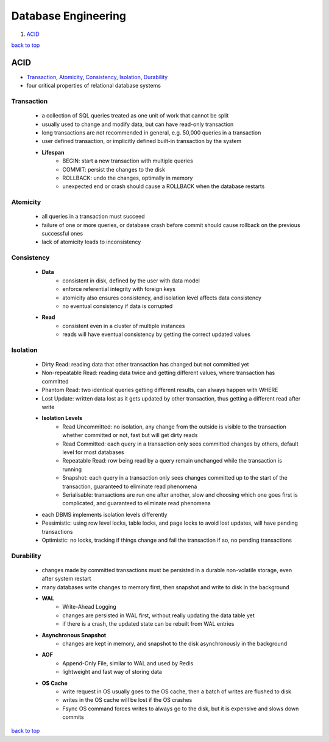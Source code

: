 ====================
Database Engineering
====================

1. `ACID`_

`back to top <#database-engineering>`_

ACID
====

* `Transaction`_, `Atomicity`_, `Consistency`_, `Isolation`_, `Durability`_
* four critical properties of relational database systems

Transaction
-----------
    * a collection of SQL queries treated as one unit of work that cannot be split
    * usually used to change and modify data, but can have read-only transaction
    * long transactions are not recommended in general, e.g. 50,000 queries in a transaction
    * user defined transaction, or implicitly defined built-in transaction by the system
    * **Lifespan**
        - BEGIN: start a new transaction with multiple queries
        - COMMIT: persist the changes to the disk
        - ROLLBACK: undo the changes, optimally in memory
        - unexpected end or crash should cause a ROLLBACK when the database restarts

Atomicity
---------
    * all queries in a transaction must succeed
    * failure of one or more queries, or database crash before commit should cause rollback on
      the previous successful ones
    * lack of atomicity leads to inconsistency

Consistency
-----------
    * **Data**
        - consistent in disk, defined by the user with data model
        - enforce referential integrity with foreign keys
        - atomicity also ensures consistency, and isolation level affects data consistency
        - no eventual consistency if data is corrupted
    * **Read**
        - consistent even in a cluster of multiple instances
        - reads will have eventual consistency by getting the correct updated values

Isolation
---------
    * Dirty Read: reading data that other transaction has changed but not committed yet
    * Non-repeatable Read: reading data twice and getting different values, where transaction
      has committed
    * Phantom Read: two identical queries getting different results, can always happen with
      WHERE
    * Lost Update: written data lost as it gets updated by other transaction, thus getting a
      different read after write
    * **Isolation Levels**
        - Read Uncommitted: no isolation, any change from the outside is visible to the
          transaction whether committed or not, fast but will get dirty reads
        - Read Committed: each query in a transaction only sees committed changes by others,
          default level for most databases
        - Repeatable Read: row being read by a query remain unchanged while the transaction is
          running
        - Snapshot: each query in a transaction only sees changes committed up to the start of
          the transaction, guaranteed to eliminate read phenomena
        - Serialisable: transactions are run one after another, slow and choosing which one
          goes first is complicated, and guaranteed to eliminate read phenomena
    * each DBMS implements isolation levels differently
    * Pessimistic: using row level locks, table locks, and page locks to avoid lost updates,
      will have pending transactions
    * Optimistic: no locks, tracking if things change and fail the transaction if so, no
      pending transactions

Durability
----------
    * changes made by committed transactions must be persisted in a durable non-volatile
      storage, even after system restart
    * many databases write changes to memory first, then snapshot and write to disk in the
      background
    * **WAL**
        - Write-Ahead Logging
        - changes are persisted in WAL first, without really updating the data table yet
        - if there is a crash, the updated state can be rebuilt from WAL entries
    * **Asynchronous Snapshot**
        - changes are kept in memory, and snapshot to the disk asynchronously in the
          background
    * **AOF**
        - Append-Only File, similar to WAL and used by Redis
        - lightweight and fast way of storing data
    * **OS Cache**
        - write request in OS usually goes to the OS cache, then a batch of writes are flushed
          to disk
        - writes in the OS cache will be lost if the OS crashes
        - Fsync OS command forces writes to always go to the disk, but it is expensive and
          slows down commits

`back to top <#database-engineering>`_
